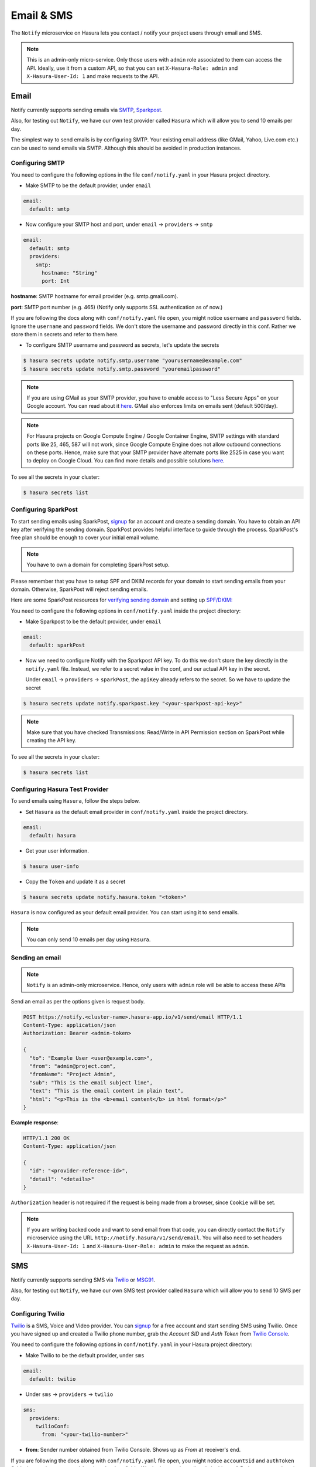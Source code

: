 .. .. meta::
   :description: Manual for using Notify Microservice on Hasura. Notify is used to send email or sms from Hasura project to users through providers like SMTP, Spark Post, Twilio, MSG91.
   :keywords: hasura, docs, notify, email, sms, smtp, sparkpost, twilio, msg91

Email & SMS
===========
The ``Notify`` microservice on Hasura lets you contact / notify your project
users through email and SMS.

.. note::

  This is an admin-only micro-service. Only those users with ``admin`` role
  associated to them can access the API. Ideally, use it from a custom API, so
  that you can set ``X-Hasura-Role: admin`` and ``X-Hasura-User-Id: 1`` and
  make requests to the API.


Email
-----
Notify currently supports sending emails via `SMTP`_, `Sparkpost`_.

Also, for testing out ``Notify``, we have our own test provider called ``Hasura`` which will allow you to send 10 emails per day. 

The simplest way to send emails is by configuring SMTP. Your existing email
address (like GMail, Yahoo, Live.com etc.) can be used to send emails via SMTP.
Although this should be avoided in production instances.

Configuring SMTP
^^^^^^^^^^^^^^^^
You need to configure the following options in the file ``conf/notify.yaml`` in
your Hasura project directory.

* Make SMTP to be the default provider, under ``email``

.. code-block:: yaml

  email:
    default: smtp

* Now configure your SMTP host and port, under ``email`` -> ``providers`` ->
  ``smtp``

.. code-block:: yaml

  email:
    default: smtp
    providers:
      smtp:
        hostname: "String"
        port: Int


**hostname**: SMTP hostname for email provider (e.g. smtp.gmail.com).

**port**: SMTP port number (e.g. 465) (Notify only supports SSL authentication
as of now.)

If you are following the docs along with ``conf/notify.yaml`` file open, you
might notice ``username`` and ``password`` fields. Ignore the ``username`` and
``password`` fields. We don't store the username and password directly in this
conf. Rather we store them in secrets and refer to them here.

* To configure SMTP username and password as secrets, let's update the secrets

.. code-block:: shell

  $ hasura secrets update notify.smtp.username "yourusername@example.com"
  $ hasura secrets update notify.smtp.password "youremailpassword"


.. note::
  If you are using GMail as your SMTP provider, you have to enable access to
  "Less Secure Apps" on your Google account. You can read about it `here
  <https://support.google.com/accounts/answer/6010255>`_.  GMail also enforces
  limits on emails sent (default 500/day).

.. note::
  For Hasura projects on Google Compute Engine / Google Container Engine, SMTP
  settings with standard ports like 25, 465, 587 will not work, since Google
  Compute Engine does not allow outbound connections on these ports. Hence,
  make sure that your SMTP provider have alternate ports like 2525 in case you
  want to deploy on Google Cloud. You can find more details and possible
  solutions `here
  <https://cloud.google.com/compute/docs/tutorials/sending-mail/>`_.


To see all the secrets in your cluster:

.. code-block:: shell

  $ hasura secrets list


Configuring SparkPost
^^^^^^^^^^^^^^^^^^^^^
To start sending emails using SparkPost, `signup <https://www.sparkpost.com/>`_
for an account and create a sending domain. You have to obtain an API key after
verifying the sending domain. SparkPost provides helpful interface to guide
through the process. SparkPost's free plan should be enough to cover your
initial email volume.

.. note::
  You have to own a domain for completing SparkPost setup.

Please remember that you have to setup SPF and DKIM records for your domain to
start sending emails from your domain. Otherwise, SparkPost will reject sending
emails.

Here are some SparkPost resources for `verifying sending domain
<https://support.sparkpost.com/customer/portal/articles/1933360-verify-sending-domains>`_
and setting up `SPF/DKIM:
<https://www.sparkpost.com/blog/understanding-spf-and-dkim-in-sixth-grade-english/>`_

You need to configure the following options in ``conf/notify.yaml`` inside the
project directory:

* Make Sparkpost to be the default provider, under ``email``

.. code-block:: yaml

  email:
    default: sparkPost

* Now we need to configure Notify with the Sparkpost API key. To do this we
  don't store the key directly in the ``notify.yaml`` file. Instead, we refer
  to a secret value in the conf, and our actual API key in the secret.

  Under ``email`` -> ``providers`` -> ``sparkPost``, the ``apiKey`` already
  refers to the secret. So we have to update the secret

.. code-block:: shell

  $ hasura secrets update notify.sparkpost.key "<your-sparkpost-api-key>"

.. note::
  Make sure that you have checked Transmissions: Read/Write in API Permission
  section on SparkPost while creating the API key.

To see all the secrets in your cluster:

.. code-block:: shell

  $ hasura secrets list


Configuring Hasura Test Provider
^^^^^^^^^^^^^^^^^^^^^^^^^^^^^^^^
To send emails using ``Hasura``, follow the steps below.

* Set ``Hasura`` as the default email provider in ``conf/notify.yaml`` inside the project directory.

.. code-block:: yaml

  email:
    default: hasura


* Get your user information.

.. code-block:: shell

  $ hasura user-info

* Copy the ``Token`` and update it as a secret

.. code-block:: shell

  $ hasura secrets update notify.hasura.token "<token>"

``Hasura`` is now configured as your default email provider. You can start using it to send emails.

.. note::
  You can only send 10 emails per day using ``Hasura``.

Sending an email
^^^^^^^^^^^^^^^^

.. note::
  ``Notify`` is an admin-only microservice. Hence, only users with ``admin`` role
  will be able to access these APIs

Send an email as per the options given is request body.

.. code-block:: http

  POST https://notify.<cluster-name>.hasura-app.io/v1/send/email HTTP/1.1
  Content-Type: application/json
  Authorization: Bearer <admin-token>

  {
    "to": "Example User <user@example.com>",
    "from": "admin@project.com",
    "fromName": "Project Admin",
    "sub": "This is the email subject line",
    "text": "This is the email content in plain text",
    "html": "<p>This is the <b>email content</b> in html format</p>"
  }


**Example response**:

.. code-block:: http

  HTTP/1.1 200 OK
  Content-Type: application/json

  {
    "id": "<provider-reference-id>",
    "detail": "<details>"
  }


``Authorization`` header is not required if the request is being made from a
browser, since ``Cookie`` will be set.

.. note::

  If you are writing backed code and want to send email from that code, you can
  directly contact the ``Notify`` microservice using the URL
  ``http://notify.hasura/v1/send/email``. You will also need to set headers
  ``X-Hasura-User-Id: 1`` and ``X-Hasura-User-Role: admin`` to make the request
  as ``admin``.


SMS
---
Notify currently supports sending SMS via `Twilio`_ or `MSG91`_.

Also, for testing out ``Notify``, we have our own SMS test provider called ``Hasura`` which will allow you to send 10 SMS per day. 

Configuring Twilio
^^^^^^^^^^^^^^^^^^
`Twilio`_ is a SMS, Voice and Video provider. You can `signup
<https://www.twilio.com/try-twilio>`_ for a free account and start sending SMS
using Twilio. Once you have signed up and created a Twilio phone number, grab
the *Account SID* and *Auth Token* from `Twilio Console
<https://www.twilio.com/console/account/settings>`_.

You need to configure the following options in ``conf/notify.yaml`` in your
Hasura project directory:

* Make Twilio to be the default provider, under ``sms``

.. code-block:: yaml

  email:
    default: twilio

* Under ``sms`` -> ``providers`` -> ``twilio``

.. code-block:: yaml

      sms:
        providers:
          twilioConf:
            from: "<your-twilio-number>"

* **from**: Sender number obtained from Twilio Console. Shows up as *From* at receiver's end.

If you are following the docs along with ``conf/notify.yaml`` file open, you
might notice ``accountSid`` and ``authToken`` fields. Ignore the ``accountSid``
and ``authToken`` fields. We don't store them directly in this conf. Rather we
store them in secrets and refer to them here.

* To configure Twilio account SID and auth token as secrets, let's update the secrets

.. code-block:: shell

  $ hasura secrets update notify.twilio.accountsid "<twilio-account-sid>"
  $ hasura secrets update notify.twilio.authtoken "<twilio-auth-token>"

Where,

**<twilio-account-sid>**: Unique identifier for your account, obtained from the
API Credentials section of Twilio Console.

**<twilio-auth-token>**: Password like secret key for the account.


To see all the secrets in your cluster:

.. code-block:: shell

  $ hasura secrets list


Configuring MSG91
^^^^^^^^^^^^^^^^^
`MSG91`_ is a SMS provider where you can `signup <https://msg91.com/signup>`_
and get an API key to use with Hasura. Take a look at `this
<http://help.msg91.com/article/177-where-can-i-find-my-authentication-key>`_
guide by MSG91 to obtain your API key.

You need to configure the following options in ``conf/notify.yaml`` in your
Hasura project directory:

* Make MSG91 to be the default provider, under ``sms``

.. code-block:: yaml

  email:
    default: msg91

* Under ``sms`` -> ``providers`` -> ``msg91``

.. code-block:: yaml

      sms:
        providers:
          msg91:
            from: "<your-msg91-identification>"

**<your-msg91-identification>**: Sender identification (maximum 6 characters)
from which the SMS will be sent.

* Now we need to configure Notify with the MSG91 Auth key. To do this we
  don't store the key directly in the ``notify.yaml`` file. Instead, we refer
  to a secret value in the conf, and our actual Auth key in the secret.

  Under ``sms`` -> ``providers`` -> ``msg91``, the ``authKey`` already refers
  to the secret. So we have to update the secret

.. code-block:: shell

  $ hasura secrets update notify.msg91.key "<your-msg91-key>"

Where, **<your-msg91-key>** is the Unique identifier obtained from MSG91
Dashboard.

To see all the secrets in your cluster:

.. code-block:: shell

  $ hasura secrets list


Configuring Hasura Test Provider
^^^^^^^^^^^^^^^^^^^^^^^^^^^^^^^^

To send SMS using ``Hasura``, follow the steps below.

* Set ``Hasura`` as the default SMS provider in ``conf/notify.yaml`` inside the
project directory.

.. code-block:: yaml

  sms:
    default: hasura


* Get your user information.

.. code:: shell

  $ hasura user-info

* Copy the ``Token`` and update it as a secret

.. code:: shell

  $ hasura secrets update notify.hasura.token "<token>"

``Hasura`` is now configured as your default SMS provider. You can start using it to send SMS.

.. note::
  You can only send 10 SMS per day using Hasura.

Sending SMS
^^^^^^^^^^^

.. http:post:: /v1/send/sms
   :noindex:

   **Example request**:

   .. sourcecode:: http

      POST https://notify.<cluster-name>.hasura-app.io/v1/send/sms HTTP/1.1
      Content-Type: application/json
      Authorization: Bearer <admin-token>

      {
        "to": "9876543210",
        "countryCode": "91",
        "message": "This is the body of SMS"
      }

   **Example response**:

   .. sourcecode:: http

      HTTP/1.1 200 OK
      Content-Type: application/json

      {
        "id": "<provider-reference-id>",
        "detail": "<details>"
      }

``Authorization`` header is not required if the request is being made from a
browser, since ``Cookie`` will be set.

.. note::

  If you are writing backed code and want to send SMS, you can directly contact
  the ``Notify`` microservice using the URL
  ``http://notify.hasura/v1/send/sms``. You will also need to set headers
  ``X-Hasura-User-Id: 1`` and ``X-Hasura-User-Role: admin`` to make the request
  as ``admin``.


.. _Sparkpost: https://sparkpost.com
.. _SMTP: https://en.wikipedia.org/wiki/Simple_Mail_Transfer_Protocol
.. _Twilio: https://www.twilio.com/
.. _MSG91: https://msg91.com/

